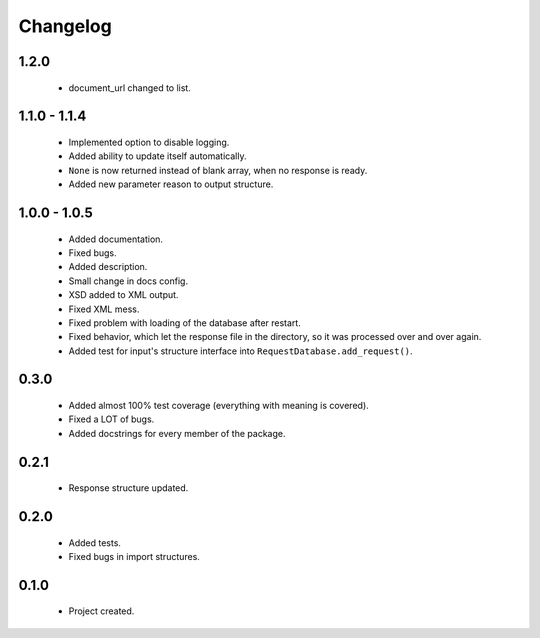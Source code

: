 Changelog
=========

1.2.0
-----
    - document_url changed to list.

1.1.0 - 1.1.4
-------------
    - Implemented option to disable logging.
    - Added ability to update itself automatically.
    - ``None`` is now returned instead of blank array, when no response is ready.
    - Added new parameter reason to output structure.

1.0.0 - 1.0.5
-------------
    - Added documentation.
    - Fixed bugs.
    - Added description.
    - Small change in docs config.
    - XSD added to XML output.
    - Fixed XML mess.
    - Fixed problem with loading of the database after restart.
    - Fixed behavior, which let the response file in the directory, so it was processed over and over again.
    - Added test for input's structure interface into ``RequestDatabase.add_request()``.

0.3.0
-----
    - Added almost 100% test coverage (everything with meaning is covered).
    - Fixed a LOT of bugs.
    - Added docstrings for every member of the package.

0.2.1
-----
    - Response structure updated.

0.2.0
-----
    - Added tests.
    - Fixed bugs in import structures.

0.1.0
-----
    - Project created.
